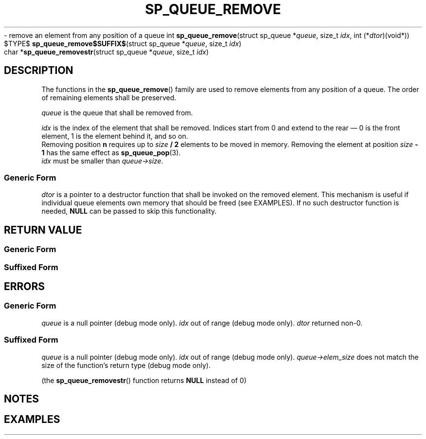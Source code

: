 .\"M queue
.TH SP_QUEUE_REMOVE 3 DATE "libstaple-VERSION"
.\"NAME str
\- remove an element from any position of a queue
.\". MAN_SYNOPSIS_BEGIN
int
.BR sp_queue_remove "(struct sp_queue"
.RI * queue ,
size_t
.IR idx ,
int
.RI (* dtor )(void*))
.\"SS{
.br
$TYPE$
.BR sp_queue_remove$SUFFIX$ "(struct sp_queue"
.RI * queue ,
size_t
.IR idx )
.\"SS}
.br
char
.RB * sp_queue_removestr "(struct sp_queue"
.RI * queue ,
size_t
.IR idx )
.\". MAN_SYNOPSIS_END
.SH DESCRIPTION
The functions in the
.BR sp_queue_remove ()
family are used to remove elements from any position of a queue. The order of
remaining elements shall be preserved.
.P
.I queue
is the queue that shall be removed from.
.P
.I idx
is the index of the element that shall be removed. Indices start from 0 and
extend to the rear \(em 0 is the front element, 1 is the element behind it, and
so on.
.br
Removing position \fBn\fP requires up to \fIsize \fB/ 2\fR elements to be moved in
memory. Removing the element at position \fIsize \fB- 1\fR has the same effect as
.BR sp_queue_pop (3).
.br
.I idx
must be smaller than
.IR queue->size .
.SS Generic Form
.I dtor
is a pointer to a destructor function that shall be invoked on the removed
element. This mechanism is useful if individual queue elements own memory
that should be freed (see EXAMPLES). If no such destructor function is needed,
.B NULL
can be passed to skip this functionality.
.SH RETURN VALUE
.SS Generic Form
.\". MAN_RETVAL_0_OR_CODE sp_queue_remove
.SS Suffixed Form
.\". MAN_RETVAL_ELEM_VALUE_SUFFIXED sp_queue_remove removed
.\". MAN_RETVAL_MANUALLY_FREE sp_queue_removestr removed string
.SH ERRORS
.SS Generic Form
.\". MAN_SHALL_FAIL_IF sp_queue_remove
.\". MAN_ERRCODE SP_EINVAL
.I queue
is a null pointer (debug mode only).
.\". MAN_ERRCODE SP_EINDEX
.I idx
out of range (debug mode only).
.\". MAN_ERRCODE SP_ECALLBK
.I dtor
returned non-0.
.SS Suffixed Form
.\". MAN_SHALL_FAIL_IF_SUFFIXED sp_queue_remove
.\". MAN_ERRCODE 0
.I queue
is a null pointer (debug mode only).
.\". MAN_ERRCODE 0
.I idx
out of range (debug mode only).
.\". MAN_ERRCODE 0
.IR queue->elem_size
does not match the size of the function's return type (debug mode only).
.P
(the
.BR sp_queue_removestr ()
function returns
.B NULL
instead of 0)
.SH NOTES
.\". MAN_NOTE_DEBUG_AMBIGUOUS_ERROR sp_queue_removestr
.P
.\". MAN_NOTE_GENERIC_REMOVE_ELEM queue
.\". MAN_CONFORMING_TO
.SH EXAMPLES
.\". MAN_EXAMPLE_REMOVE_DTOR queue q
